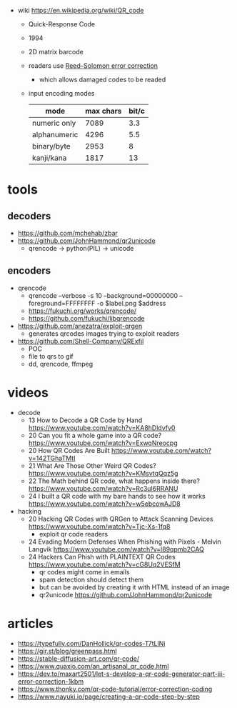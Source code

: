 #+CAPTION: QR structure, Version 7
#+ATTR_ORG: :width 500
[[https://upload.wikimedia.org/wikipedia/commons/thumb/1/1d/QR_Code_Structure_Example_3.svg/640px-QR_Code_Structure_Example_3.svg.png]]

- wiki https://en.wikipedia.org/wiki/QR_code
  - Quick-Response Code
  - 1994
  - 2D matrix barcode
  - readers use [[https://en.wikipedia.org/wiki/Reed%E2%80%93Solomon_error_correction][Reed–Solomon error correction]]
    - which allows damaged codes to be readed
  - input encoding modes
    |--------------+-----------+-------|
    | mode         | max chars | bit/c |
    |--------------+-----------+-------|
    | numeric only |      7089 |   3.3 |
    | alphanumeric |      4296 |   5.5 |
    | binary/byte  |      2953 |     8 |
    | kanji/kana   |      1817 |    13 |
    |--------------+-----------+-------|

* tools
** decoders

- https://github.com/mchehab/zbar
- https://github.com/JohnHammond/qr2unicode
  - qrencode -> python(PIL) -> unicode

** encoders

- qrencode
  - qrencode --verbose -s 10 --background=00000000 --foreground=FFFFFFFF -o $label.png $address
  - https://fukuchi.org/works/qrencode/
  - https://github.com/fukuchi/libqrencode
- https://github.com/anezatra/exploit-qrgen
  - generates qrcodes images trying to exploit readers
- https://github.com/Shell-Company/QRExfil
  - POC
  - file to qrs to gif
  - dd, qrencode, ffmpeg

* videos

- decode
  - 13 How to Decode a QR Code by Hand https://www.youtube.com/watch?v=KA8hDldvfv0
  - 20 Can you fit a whole game into a QR code? https://www.youtube.com/watch?v=ExwqNreocpg
  - 20 How QR Codes Are Built https://www.youtube.com/watch?v=142TGhaTMtI
  - 21 What Are Those Other Weird QR Codes? https://www.youtube.com/watch?v=KMsvtqQqz5g
  - 22 The Math behind QR code, what happens inside there? https://www.youtube.com/watch?v=Rc3ul6RRANU
  - 24 I built a QR code with my bare hands to see how it works https://www.youtube.com/watch?v=w5ebcowAJD8

- hacking
  - 20 Hacking QR Codes with QRGen to Attack Scanning Devices https://www.youtube.com/watch?v=Tjc-Xs-1fq8
    - exploit qr code readers
  - 24 Evading Modern Defenses When Phishing with Pixels - Melvin Langvik https://www.youtube.com/watch?v=l89qpmb2CAQ
  - 24 Hackers Can Phish with PLAINTEXT QR Codes https://www.youtube.com/watch?v=cG8Uq2VESfM
    - qr codes might come in emails
    - spam detection should detect them
    - but can be avoided by creating it with HTML instead of an image
    - qr2unicode https://github.com/JohnHammond/qr2unicode

* articles

- https://typefully.com/DanHollick/qr-codes-T7tLlNi
- https://gir.st/blog/greenpass.html
- https://stable-diffusion-art.com/qr-code/
- https://www.quaxio.com/an_artisanal_qr_code.html
- https://dev.to/maxart2501/let-s-develop-a-qr-code-generator-part-iii-error-correction-1kbm
- https://www.thonky.com/qr-code-tutorial/error-correction-coding
- https://www.nayuki.io/page/creating-a-qr-code-step-by-step
